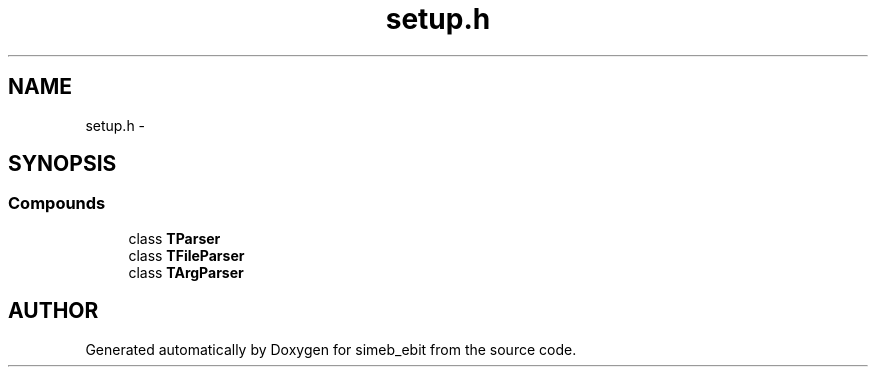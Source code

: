 .TH setup.h 3 "16 Dec 1999" "simeb_ebit" \" -*- nroff -*-
.ad l
.nh
.SH NAME
setup.h \- 
.SH SYNOPSIS
.br
.PP
.SS Compounds

.in +1c
.ti -1c
.RI "class \fBTParser\fR"
.br
.ti -1c
.RI "class \fBTFileParser\fR"
.br
.ti -1c
.RI "class \fBTArgParser\fR"
.br
.in -1c
.SH AUTHOR
.PP 
Generated automatically by Doxygen for simeb_ebit from the source code.
